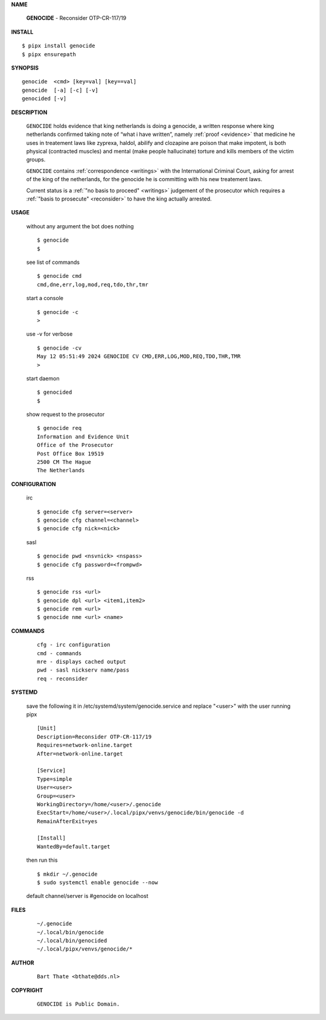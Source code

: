 .. _manual:

.. raw:: html

    <br>

.. title:: Manual


**NAME**

    **GENOCIDE** - Reconsider OTP-CR-117/19


**INSTALL**


::

    $ pipx install genocide
    $ pipx ensurepath


**SYNOPSIS**

::

    genocide  <cmd> [key=val] [key==val]
    genocide  [-a] [-c] [-v]
    genocided [-v]


**DESCRIPTION**

    ``GENOCIDE`` holds evidence that king
    netherlands is doing a genocide, a
    written response where king
    netherlands confirmed taking note
    of “what i have written”, namely
    :ref:`proof  <evidence>` that medicine
    he uses in treatement laws like zyprexa,
    haldol, abilify and clozapine are
    poison that make impotent, is both
    physical (contracted muscles) and
    mental (make people hallucinate)
    torture and kills members of the
    victim groups.

    ``GENOCIDE`` contains :ref:`correspondence
    <writings>` with the International Criminal
    Court, asking for arrest of the king of the
    netherlands, for the genocide he is committing
    with his new treatement laws.

    Current status is a :ref:`"no basis to proceed"
    <writings>` judgement of the prosecutor which
    requires a :ref:`"basis to prosecute" <reconsider>`
    to have the king actually arrested.


**USAGE**

    without any argument the bot does nothing

    ::

        $ genocide
        $

    see list of commands

    ::

        $ genocide cmd
        cmd,dne,err,log,mod,req,tdo,thr,tmr


    start a console

    ::

        $ genocide -c 
        >

    use -v for verbose

    ::

        $ genocide -cv
        May 12 05:51:49 2024 GENOCIDE CV CMD,ERR,LOG,MOD,REQ,TDO,THR,TMR
        >

    start daemon

    ::

        $ genocided
        $ 


    show request to the prosecutor

    ::

        $ genocide req
        Information and Evidence Unit
        Office of the Prosecutor
        Post Office Box 19519
        2500 CM The Hague
        The Netherlands


**CONFIGURATION**

    irc

    ::

        $ genocide cfg server=<server>
        $ genocide cfg channel=<channel>
        $ genocide cfg nick=<nick>

    sasl

    ::

        $ genocide pwd <nsvnick> <nspass>
        $ genocide cfg password=<frompwd>

    rss

    ::

        $ genocide rss <url>
        $ genocide dpl <url> <item1,item2>
        $ genocide rem <url>
        $ genocide nme <url> <name>


**COMMANDS**

    ::

        cfg - irc configuration
        cmd - commands
        mre - displays cached output
        pwd - sasl nickserv name/pass
        req - reconsider


**SYSTEMD**

    save the following it in /etc/systemd/system/genocide.service
    and replace "<user>" with the user running pipx

    ::
 
        [Unit]
        Description=Reconsider OTP-CR-117/19
        Requires=network-online.target
        After=network-online.target

        [Service]
        Type=simple
        User=<user>
        Group=<user>
        WorkingDirectory=/home/<user>/.genocide
        ExecStart=/home/<user>/.local/pipx/venvs/genocide/bin/genocide -d
        RemainAfterExit=yes

        [Install]
        WantedBy=default.target


    then run this

    ::

        $ mkdir ~/.genocide
        $ sudo systemctl enable genocide --now

    default channel/server is #genocide on localhost


**FILES**

    ::

        ~/.genocide
        ~/.local/bin/genocide
        ~/.local/bin/genocided
        ~/.local/pipx/venvs/genocide/*


**AUTHOR**

    ::

        Bart Thate <bthate@dds.nl>


**COPYRIGHT**

    ::

        GENOCIDE is Public Domain.
